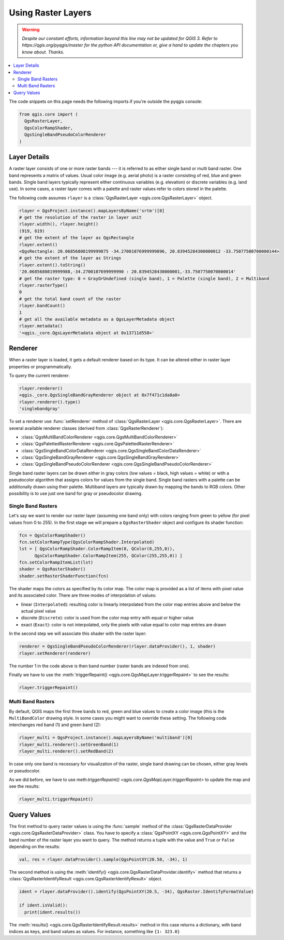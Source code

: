 .. only:: html


.. index::
   pair: Raster; Raster layers

.. _raster:

*********************
 Using Raster Layers
*********************

.. warning:: |outofdate|

.. contents::
   :local:

The code snippets on this page needs the following imports if you're outside the pyqgis console:

.. code-block:: python

    from qgis.core import (
      QgsRasterLayer,
      QgsColorRampShader,
      QgsSingleBandPseudoColorRenderer
    )

.. index:: Raster layers; Details

Layer Details
=============

A raster layer consists of one or more raster bands --- it is referred to as
either single band or multi band raster. One band represents a matrix of
values. Usual color image (e.g. aerial photo) is a raster consisting of red,
blue and green bands. Single band layers typically represent either continuous
variables (e.g. elevation) or discrete variables (e.g. land use). In some
cases, a raster layer comes with a palette and raster values refer to colors
stored in the palette.

The following code assumes ``rlayer`` is a :class:`QgsRasterLayer <qgis.core.QgsRasterLayer>` object.

.. code-block:: python

    rlayer = QgsProject.instance().mapLayersByName('srtm')[0]
    # get the resolution of the raster in layer unit
    rlayer.width(), rlayer.height()
    (919, 619)
    # get the extent of the layer as QgsRectangle
    rlayer.extent()
    <QgsRectangle: 20.06856808199999875 -34.27001076999999896, 20.83945284300000012 -33.75077500700000144>
    # get the extent of the layer as Strings
    rlayer.extent().toString()
    '20.0685680819999988,-34.2700107699999990 : 20.8394528430000001,-33.7507750070000014'
    # get the raster type: 0 = GrayOrUndefined (single band), 1 = Palette (single band), 2 = Multiband
    rlayer.rasterType()
    0
    # get the total band count of the raster
    rlayer.bandCount()
    1
    # get all the available metadata as a QgsLayerMetadata object
    rlayer.metadata()
    '<qgis._core.QgsLayerMetadata object at 0x13711d558>'

.. index:: Raster layers; Renderer

Renderer
========

When a raster layer is loaded, it gets a default renderer based on its
type. It can be altered either in raster layer properties or programmatically.

To query the current renderer:

.. code-block:: python

    rlayer.renderer()
    <qgis._core.QgsSingleBandGrayRenderer object at 0x7f471c1da8a0>
    rlayer.renderer().type()
    'singlebandgray'

To set a renderer use :func:`setRenderer` method of :class:`QgsRasterLayer <qgis.core.QgsRasterLayer>`. There
are several available renderer classes (derived from :class:`QgsRasterRenderer`):

* :class:`QgsMultiBandColorRenderer <qgis.core.QgsMultiBandColorRenderer>`
* :class:`QgsPalettedRasterRenderer <qgis.core.QgsPalettedRasterRenderer>`
* :class:`QgsSingleBandColorDataRenderer <qgis.core.QgsSingleBandColorDataRenderer>`
* :class:`QgsSingleBandGrayRenderer <qgis.core.QgsSingleBandGrayRenderer>`
* :class:`QgsSingleBandPseudoColorRenderer <qgis.core.QgsSingleBandPseudoColorRenderer>`

Single band raster layers can be drawn either in gray colors (low values =
black, high values = white) or with a pseudocolor algorithm that assigns colors
for values from the single band. Single band rasters with a palette can be
additionally drawn using their palette. Multiband layers are typically drawn by
mapping the bands to RGB colors. Other possibility is to use just one band for
gray or pseudocolor drawing.


.. index:: Raster layers; Single band

Single Band Rasters
-------------------

Let's say we want to render our raster layer (assuming one band only)
with colors ranging from green to yellow (for pixel values from 0 to 255).
In the first stage we will prepare a ``QgsRasterShader`` object and configure
its shader function:

.. code-block:: python

    fcn = QgsColorRampShader()
    fcn.setColorRampType(QgsColorRampShader.Interpolated)
    lst = [ QgsColorRampShader.ColorRampItem(0, QColor(0,255,0)),
          QgsColorRampShader.ColorRampItem(255, QColor(255,255,0)) ]
    fcn.setColorRampItemList(lst)
    shader = QgsRasterShader()
    shader.setRasterShaderFunction(fcn)

The shader maps the colors as specified by its color map. The color map is
provided as a list of items with pixel value and its associated color.
There are three modes of interpolation of values:

* linear (``Interpolated``): resulting color is linearly interpolated from the
  color map entries above and below the actual pixel value
* discrete (``Discrete``): color is used from the color map entry with equal
  or higher value
* exact (``Exact``): color is not interpolated, only the pixels with value
  equal to color map entries are drawn

In the second step we will associate this shader with the raster layer:

.. code-block:: python

    renderer = QgsSingleBandPseudoColorRenderer(rlayer.dataProvider(), 1, shader)
    rlayer.setRenderer(renderer)

The number 1 in the code above is then band number (raster bands are indexed from one).

Finally we have to use the :meth:`triggerRepaint() <qgis.core.QgsMapLayer.triggerRepaint>`
to see the results:

.. code-block:: python

    rlayer.triggerRepaint()


.. index:: Raster layers; Multi band

Multi Band Rasters
------------------

By default, QGIS maps the first three bands to red, green and blue values to
create a color image (this is the ``MultiBandColor`` drawing style. In some
cases you might want to override these setting. The following code interchanges
red band (1) and green band (2):

.. code-block:: python

    rlayer_multi = QgsProject.instance().mapLayersByName('multiband')[0]
    rlayer_multi.renderer().setGreenBand(1)
    rlayer_multi.renderer().setRedBand(2)

In case only one band is necessary for visualization of the raster, single band
drawing can be chosen, either gray levels or pseudocolor.

As we did before, we have to use meth:`triggerRepaint() <qgis.core.QgsMapLayer.triggerRepaint>`
to update the map and see the results:

.. code-block:: python

    rlayer_multi.triggerRepaint()

.. index::
  pair: Raster layers; Refreshing

.. index::
  pair: Raster layers; Querying

Query Values
============

The first method to query raster values is using the :func:`sample` method of
the :class:`QgsRasterDataProvider <qgis.core.QgsRasterDataProvider>` class. You have to specify a :class:`QgsPointXY <qgis.core.QgsPointXY>`
and the band number of the raster layer you want to query. The method returns a
tuple with the value and ``True`` or ``False`` depending on the results:

.. code-block:: python

    val, res = rlayer.dataProvider().sample(QgsPointXY(20.50, -34), 1)

The second method is using the :meth:`identify() <qgis.core.QgsRasterDataProvider.identify>` method that returns a
:class:`QgsRasterIdentifyResult <qgis.core.QgsRasterIdentifyResult>` object.

.. code-block:: python

    ident = rlayer.dataProvider().identify(QgsPointXY(20.5, -34), QgsRaster.IdentifyFormatValue)

    if ident.isValid():
      print(ident.results())

The :meth:`results() <qgis.core.QgsRasterIdentifyResult.results>` method in this
case returns a dictionary, with band indices as keys, and band values as values.
For instance, something like ``{1: 323.0}``


.. Substitutions definitions - AVOID EDITING PAST THIS LINE
   This will be automatically updated by the find_set_subst.py script.
   If you need to create a new substitution manually,
   please add it also to the substitutions.txt file in the
   source folder.

.. |outofdate| replace:: `Despite our constant efforts, information beyond this line may not be updated for QGIS 3. Refer to https://qgis.org/pyqgis/master for the python API documentation or, give a hand to update the chapters you know about. Thanks.`
